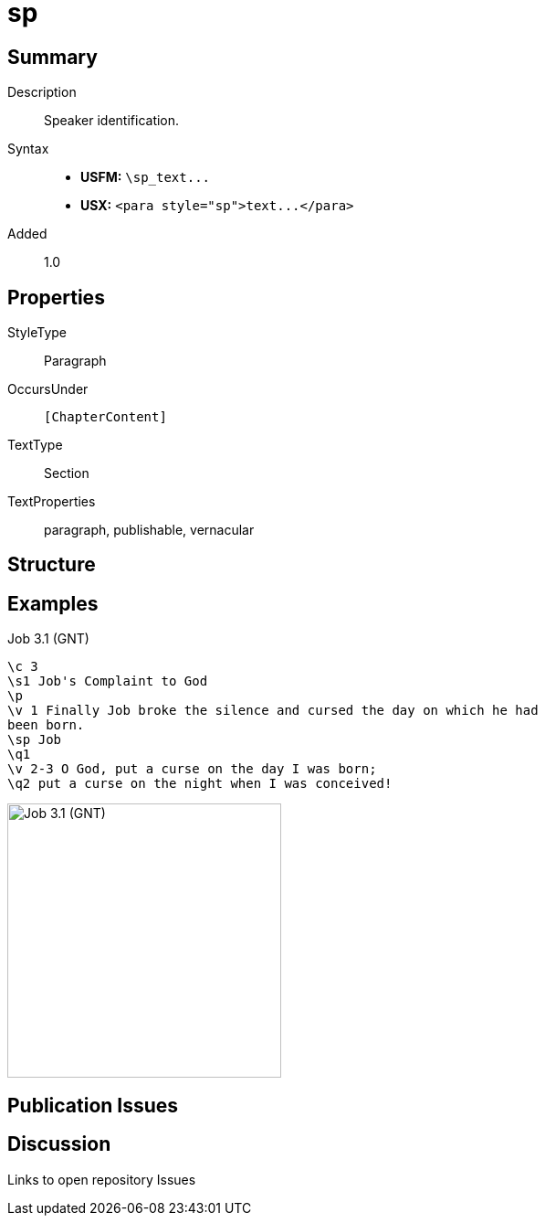 = sp
:description: Speaker identification
:url-repo: https://github.com/usfm-bible/tcdocs/blob/main/markers/para/sp.adoc
ifndef::localdir[]
:source-highlighter: pygments
:localdir: ../
endif::[]
:imagesdir: {localdir}/images

// tag::public[]

== Summary

Description:: Speaker identification.
Syntax::
- *USFM:* `+\sp_text...+`
- *USX:* `+<para style="sp">text...</para>+`
// tag::spec[]
Added:: 1.0
// end::spec[]

== Properties

StyleType:: Paragraph
OccursUnder:: `[ChapterContent]`
TextType:: Section
TextProperties:: paragraph, publishable, vernacular

== Structure

== Examples

.Job 3.1 (GNT)
[source#src-para-d_1,usfm,highlight=5]
----
\c 3
\s1 Job's Complaint to God
\p
\v 1 Finally Job broke the silence and cursed the day on which he had 
been born.
\sp Job
\q1
\v 2-3 O God, put a curse on the day I was born;
\q2 put a curse on the night when I was conceived!
----

image::para/sp_1.jpg[Job 3.1 (GNT),300]

== Publication Issues

// end::public[]

== Discussion

Links to open repository Issues